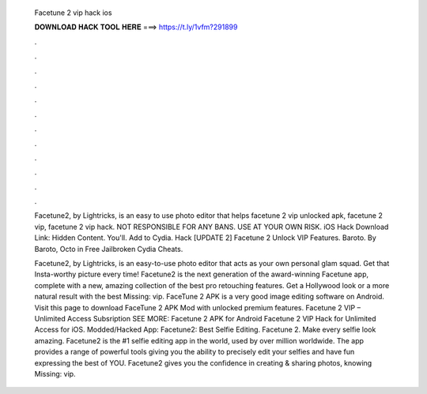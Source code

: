   Facetune 2 vip hack ios
  
  
  
  𝐃𝐎𝐖𝐍𝐋𝐎𝐀𝐃 𝐇𝐀𝐂𝐊 𝐓𝐎𝐎𝐋 𝐇𝐄𝐑𝐄 ===> https://t.ly/1vfm?291899
  
  
  
  .
  
  
  
  .
  
  
  
  .
  
  
  
  .
  
  
  
  .
  
  
  
  .
  
  
  
  .
  
  
  
  .
  
  
  
  .
  
  
  
  .
  
  
  
  .
  
  
  
  .
  
  Facetune2, by Lightricks, is an easy to use photo editor that helps facetune 2 vip unlocked apk, facetune 2 vip, facetune 2 vip hack. NOT RESPONSIBLE FOR ANY BANS. USE AT YOUR OWN RISK. iOS Hack Download Link: Hidden Content. You'll. Add to Cydia. Hack [UPDATE 2] Facetune 2 Unlock VIP Features. Baroto. By Baroto, Octo in Free Jailbroken Cydia Cheats.
  
  Facetune2, by Lightricks, is an easy-to-use photo editor that acts as your own personal glam squad. Get that Insta-worthy picture every time! Facetune2 is the next generation of the award-winning Facetune app, complete with a new, amazing collection of the best pro retouching features. Get a Hollywood look or a more natural result with the best Missing: vip. FaceTune 2 APK is a very good image editing software on Android. Visit this page to download FaceTune 2 APK Mod with unlocked premium features. Facetune 2 VIP – Unlimited Access Subsription SEE MORE: Facetune 2 APK for Android Facetune 2 VIP Hack for Unlimited Access for iOS.  Modded/Hacked App: Facetune2: Best Selfie Editing. Facetune 2. Make every selfie look amazing. Facetune2 is the #1 selfie editing app in the world, used by over million worldwide. The app provides a range of powerful tools giving you the ability to precisely edit your selfies and have fun expressing the best of YOU. Facetune2 gives you the confidence in creating & sharing photos, knowing Missing: vip.
